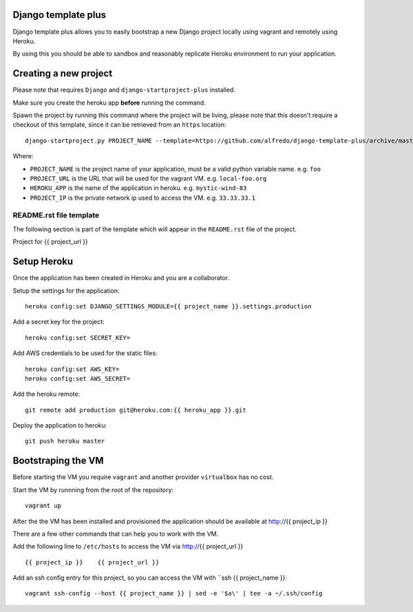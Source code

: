 .. {% comment %}
Django template plus
--------------------

Django template plus allows you to easily bootstrap a new Django project locally using vagrant and remotely using Heroku.

By using this you should be able to sandbox and reasonably replicate Heroku environment to run your application.


Creating a new project
----------------------

Please note that requires ``Django`` and ``django-startproject-plus`` installed.

Make sure you create the heroku app **before** running the command.

Spawn the project by running this command where the project will be living, please note that this doesn't require a checkout of this template, since it can be retrieved from an ``https`` location::

    django-startproject.py PROJECT_NAME --template=https://github.com/alfredo/django-template-plus/archive/master.zip --extra_context='{"project_url": "PROJECT_URL", "heroku_app": "HEROKU_APP", "project_ip": "PROJECT_IP"}' --extension=py,rst,local,yaml,py-dist --name=Procfile


Where:

- ``PROJECT_NAME`` is the project name of your application, must be a valid python variable name. e.g. ``foo``
- ``PROJECT_URL`` is the URL that will be used for the vagrant VM. e.g. ``local-foo.org``
- ``HEROKU_APP`` is the name of the application in heroku. e.g. ``mystic-wind-83``
- ``PROJECT_IP`` is the private network ip used to access the VM. e.g. ``33.33.33.1``


README.rst file template
========================

The following section is part of the template which will appear in the ``README.rst`` file of the project.

.. {% endcomment %}
Project for {{ project_url }}


Setup Heroku
------------

Once the application has been created in Heroku and you are a collaborator.

Setup the settings for the application::

  heroku config:set DJANGO_SETTINGS_MODULE={{ project_name }}.settings.production


Add a secret key for the project::

  heroku config:set SECRET_KEY=


Add AWS credentials to be used for the static files::

  heroku config:set AWS_KEY=
  heroku config:set AWS_SECRET=



Add the heroku remote::

    git remote add production git@heroku.com:{{ heroku_app }}.git

Deploy the application to heroku::

    git push heroku master




Bootstraping the VM
-------------------

Before starting the VM you require ``vagrant`` and another provider ``virtualbox`` has no cost.

Start the VM by runnning from the root of the repository::

  vagrant up

After the the VM has been installed and provisioned the application should be available at http://{{ project_ip }}

There are a few other commands that can help you to work with the VM.

Add the following line to ``/etc/hosts`` to access the VM via http://{{ project_url }} ::

    {{ project_ip }}    {{ project_url }}


Add an ssh config entry for this project, so you can access the VM with ``ssh {{ project_name }}::

    vagrant ssh-config --host {{ project_name }} | sed -e '$a\' | tee -a ~/.ssh/config
